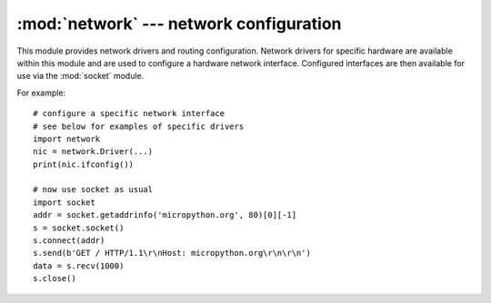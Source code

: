 ****************************************
:mod:`network` --- network configuration
****************************************

.. module:: network
   :synopsis: network configuration

This module provides network drivers and routing configuration.  Network
drivers for specific hardware are available within this module and are
used to configure a hardware network interface.  Configured interfaces
are then available for use via the :mod:`socket` module.

For example::

    # configure a specific network interface
    # see below for examples of specific drivers
    import network
    nic = network.Driver(...)
    print(nic.ifconfig())

    # now use socket as usual
    import socket
    addr = socket.getaddrinfo('micropython.org', 80)[0][-1]
    s = socket.socket()
    s.connect(addr)
    s.send(b'GET / HTTP/1.1\r\nHost: micropython.org\r\n\r\n')
    data = s.recv(1000)
    s.close()

.. only:: port_pyboard

    class CC3K
    ==========
    
    This class provides a driver for CC3000 wifi modules.  Example usage::
    
        import network
        nic = network.CC3K(pyb.SPI(2), pyb.Pin.board.Y5, pyb.Pin.board.Y4, pyb.Pin.board.Y3)
        nic.connect('your-ssid', 'your-password')
        while not nic.isconnected():
            pyb.delay(50)
        print(nic.ifconfig())
    
        # now use socket as usual
        ...
    
    For this example to work the CC3000 module must have the following connections:
    
        - MOSI connected to Y8
        - MISO connected to Y7
        - CLK connected to Y6
        - CS connected to Y5
        - VBEN connected to Y4
        - IRQ connected to Y3
    
    It is possible to use other SPI busses and other pins for CS, VBEN and IRQ.
    
    Constructors
    ------------
    
    .. class:: CC3K(spi, pin_cs, pin_en, pin_irq)
    
       Create a CC3K driver object, initialise the CC3000 module using the given SPI bus
       and pins, and return the CC3K object.
    
       Arguments are:
    
         - ``spi`` is an :ref:`SPI object <pyb.SPI>` which is the SPI bus that the CC3000 is
           connected to (the MOSI, MISO and CLK pins).
         - ``pin_cs`` is a :ref:`Pin object <pyb.Pin>` which is connected to the CC3000 CS pin.
         - ``pin_en`` is a :ref:`Pin object <pyb.Pin>` which is connected to the CC3000 VBEN pin.
         - ``pin_irq`` is a :ref:`Pin object <pyb.Pin>` which is connected to the CC3000 IRQ pin.
    
       All of these objects will be initialised by the driver, so there is no need to
       initialise them yourself.  For example, you can use::
    
         nic = network.CC3K(pyb.SPI(2), pyb.Pin.board.Y5, pyb.Pin.board.Y4, pyb.Pin.board.Y3)
    
    Methods
    -------
    
    .. method:: cc3k.connect(ssid, key=None, \*, security=WPA2, bssid=None)
    
       Connect to a wifi access point using the given SSID, and other security
       parameters.
    
    .. method:: cc3k.disconnect()
    
       Disconnect from the wifi access point.
    
    .. method:: cc3k.isconnected()
    
       Returns True if connected to a wifi access point and has a valid IP address,
       False otherwise.
    
    .. method:: cc3k.ifconfig()
    
       Returns a 7-tuple with (ip, subnet mask, gateway, DNS server, DHCP server,
       MAC address, SSID).
    
    .. method:: cc3k.patch_version()
    
       Return the version of the patch program (firmware) on the CC3000.
    
    .. method:: cc3k.patch_program('pgm')
    
       Upload the current firmware to the CC3000.  You must pass 'pgm' as the first
       argument in order for the upload to proceed.
    
    Constants
    ---------
    
    .. data:: CC3K.WEP
    .. data:: CC3K.WPA
    .. data:: CC3K.WPA2
    
       security type to use
    
    class WIZNET5K
    ==============
    
    This class allows you to control WIZnet5x00 Ethernet adaptors based on
    the W5200 and W5500 chipsets (only W5200 tested).
    
    Example usage::
    
        import network
        nic = network.WIZNET5K(pyb.SPI(1), pyb.Pin.board.X5, pyb.Pin.board.X4)
        print(nic.ifconfig())
    
        # now use socket as usual
        ...
    
    For this example to work the WIZnet5x00 module must have the following connections:
    
        - MOSI connected to X8
        - MISO connected to X7
        - SCLK connected to X6
        - nSS connected to X5
        - nRESET connected to X4
    
    It is possible to use other SPI busses and other pins for nSS and nRESET.
    
    Constructors
    ------------
    
    .. class:: WIZNET5K(spi, pin_cs, pin_rst)
    
       Create a WIZNET5K driver object, initialise the WIZnet5x00 module using the given
       SPI bus and pins, and return the WIZNET5K object.
    
       Arguments are:
    
         - ``spi`` is an :ref:`SPI object <pyb.SPI>` which is the SPI bus that the WIZnet5x00 is
           connected to (the MOSI, MISO and SCLK pins).
         - ``pin_cs`` is a :ref:`Pin object <pyb.Pin>` which is connected to the WIZnet5x00 nSS pin.
         - ``pin_rst`` is a :ref:`Pin object <pyb.Pin>` which is connected to the WIZnet5x00 nRESET pin.
    
       All of these objects will be initialised by the driver, so there is no need to
       initialise them yourself.  For example, you can use::
    
         nic = network.WIZNET5K(pyb.SPI(1), pyb.Pin.board.X5, pyb.Pin.board.X4)
    
    Methods
    -------
    
    .. method:: wiznet5k.ifconfig([(ip, subnet, gateway, dns)])
    
       Get/set IP address, subnet mask, gateway and DNS.
    
       When called with no arguments, this method returns a 4-tuple with the above information.
    
       To set the above values, pass a 4-tuple with the required information.  For example::
    
        nic.ifconfig(('192.168.0.4', '255.255.255.0', '192.168.0.1', '8.8.8.8'))
    
    .. method:: wiznet5k.regs()
    
       Dump the WIZnet5x00 registers.  Useful for debugging.

.. only:: port_esp8266

    class WLAN
    ==========

    .. _network.WLAN:

    This class provides a driver for WiFi network processor in the ESP8266.  Example usage::

        import network
        # setup as a station
        nic = network.WLAN()
        nic.connect('your-ssid', 'your-password')
        # now use socket as usual

    Constructors
    ------------
    .. class:: WLAN()

    Create a WLAN driver object.

    Methods
    -------

    .. method:: wlan.connect(ssid, password)

        Connect to the specified wireless network, using the specified password.

    .. method:: wlan.disconnect()

        Disconnect from the currently connected wireless network.

    .. method:: wlan.scan(cb)

        Initiate scanning for the available wireless networks.

        Scanning is only possible if the radio is in station or station+AP mode; if
        called while in AP only mode, an OSError exception will be raised.

        Once the scanning is complete, the provided callback function ``cb`` will
        be called once for each network found, and passed a tuple with information
        about that network:

            (ssid, bssid, channel, RSSI, authmode, hidden)

        There are five values for authmode:

            * 0 -- open
            * 1 -- WEP
            * 2 -- WPA-PSK
            * 3 -- WPA2-PSK
            * 4 -- WPA/WPA2-PSK

        and two for hidden:

            * 0 -- visible
            * 1 -- hidden

.. only:: port_wipy

    class WLAN
    ==========

    .. _network.WLAN:

    This class provides a driver for WiFi network processor in the WiPy.  Example usage::
    
        import network
        # setup as a station
        nic = network.WLAN(WLAN.STA)
        nic.connect('your-ssid', security=WLAN.WPA_WPA2, key='your-key')
        while not nic.isconnected():
            pyb.delay(50)
        print(nic.ifconfig())

        # now use socket as usual
        ...

    Constructors
    ------------
    
    .. class:: WLAN(mode, ssid, \*, security=WLAN.OPEN, key=None, channel=5)
    
       Create a WLAN driver object, initialise the WLAN engine in station or AP mode.
    
       Arguments are:
    
         - ``mode`` can be either ``WLAN.STA`` or ``WLAN.AP``.
         - ``ssid`` is a string with the ssid name. Only needed when mode is ``WLAN.AP``.
         - ``security`` can be ``WLAN.OPEN``, ``WLAN.WEP`` or ``WLAN.WPA_WPA2``. 
           Only needed when mode is ``WLAN.AP``.
         - ``key`` is a string with the ``WLAN.WPA_WPA2`` key or a byte array with the 
           ``WLAN.WEP`` key. Not needed when mode is ``WLAN.STA`` or security is ``WLAN.OPEN``.
         - ``channel`` a number in the range 1-11. Only needed when mode is ``WLAN.AP``.
    
       For example, you can use::

          # configure as an access point
          nic = network.WLAN(WLAN.AP, 'wipy-wlan', security=WLAN.WPA_WPA2, key='www.wipy.io', channel=7)

       or::

          # configure as an station
          nic = network.WLAN(WLAN.STA)
    
    Methods
    -------
    
    .. method:: wlan.connect(ssid, \*, security=WLAN.OPEN, key=None, bssid=None, timeout=5000)
    
       Connect to a wifi access point using the given SSID, and other security
       parameters.
          
          - ``bssid`` is the MAC address of the AP to connect to. Useful when there are several APs
            with the same ssid.
          - ``timeout`` is the maximum time in milliseconds to wait for the connection to succeed.
    
    .. method:: wlan.scan()
    
       Performs a network scan and returns a list of named tuples with (ssid, bssid, security, channel, rssi).
       Note that channel is always ``None`` since this info is not provided by the WiPy.
    
    .. method:: wlan.disconnect()
    
       Disconnect from the wifi access point.
    
    .. method:: wlan.isconnected()
    
       Returns True if connected to a wifi access point and has a valid IP address,
       False otherwise.
    
    .. method:: wlan.ifconfig(['dhcp' or configtuple])
    
       With no parameters given eturns a 4-tuple of ``(ip, subnet mask, gateway, DNS server)``.
       
       if ``'dhcp'`` is passed as a parameter then the DHCP client is enabled and the IP params
       are negotiated with the AP.
       
       if the 4-tuple config is given then a static IP is configured. For example::
    
          nic.ifconfig(('192.168.0.4', '255.255.255.0', '192.168.0.1', '8.8.8.8'))
    
    .. method:: wlan.info()
    
       Provides information about the current WLAN configuration. Returns a named tuple 
       of (mode, ssid, security, mac)
       
       - ``mode`` can be either ``WLAN.STA`` or ``WLAN.AP``.
       - ``ssid`` is a string with our ssid if in AP mode, ``None`` oterwise.
       - ``security`` security type currently used.
       - ``mac`` our MAC address.
    
    .. method:: wlan.connections()
    
       Returns a list of the devices currently connected. Each item in the list is a
       tuple of ``(ssid, mac)``.
    
    .. method:: wlan.antenna(antenna_type)
    
       Selects the antenna type to be used. Must be either ``WLAN.INT_ANTENNA`` or
       ``WLAN.EXT_ANTENNA``.

    .. method:: wlan.callback(wakes)

        Create a callback to be triggered when a WLAN event occurs during ``pyb.Sleep.SUSPENDED``
        mode. Events are triggered by socket activity or by WLAN connection/disconnection.

            - ``wakes`` can only be ``pyb.Sleep.SUSPENDED``.

        Returns a callback object.

    Constants
    ---------
    
    .. data:: WLAN.STA
    
       WiFi station mode
    
    .. data:: WLAN.AP

       WiFi access point mode

    .. data:: WLAN.OPEN
    
       open network (no security)
    
    .. data:: WLAN.WEP
    
       WEP network security
    
    .. data:: WLAN.WPA_WPA2
    
       WPA/WPA2 network security

    .. data:: WLAN.INT_ANTENNA
    
       selects the internal antenna
    
    .. data:: WLAN.EXT_ANTENNA

       selects the external antenna
